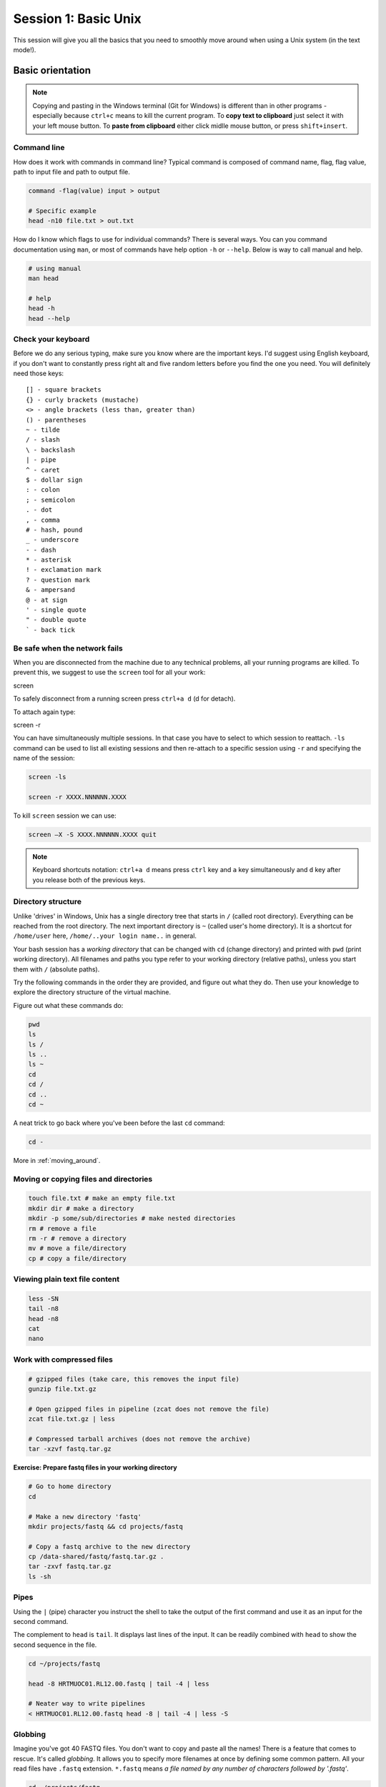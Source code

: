 Session 1: Basic Unix
=====================

This session will give you all the basics that you need
to smoothly move around when using a Unix system (in the text mode!).

Basic orientation
-----------------

.. note::

   Copying and pasting in the Windows terminal (Git for Windows) is different
   than in other programs - especially because ``ctrl+c`` means to kill the current
   program. To **copy text to clipboard** just select it with your left mouse button.
   To **paste from clipboard** either click midlle mouse button, or press ``shift+insert``.

Command line
^^^^^^^^^^^^

How does it work with commands in command line? Typical command is composed of command
name, flag, flag value, path to input file and path to output file.

.. code-block:: bash

  command -flag(value) input > output

  # Specific example
  head -n10 file.txt > out.txt

How do I know which flags to use for individual commands? There is several ways. You can
you command documentation using ``man``, or most of commands have help option ``-h`` 
or ``--help``. Below is way to call manual and help.

.. code-block:: bash

  # using manual
  man head

  # help
  head -h
  head --help

Check your keyboard
^^^^^^^^^^^^^^^^^^^

Before we do any serious typing, make sure you know where are the important
keys. I'd suggest using English keyboard, if you don't want to constantly press
right alt and five random letters before you find the one you need. You will
definitely need those keys::

  [] - square brackets
  {} - curly brackets (mustache)
  <> - angle brackets (less than, greater than)
  () - parentheses
  ~ - tilde
  / - slash
  \ - backslash
  | - pipe
  ^ - caret
  $ - dollar sign
  : - colon
  ; - semicolon
  . - dot
  , - comma
  # - hash, pound
  _ - underscore
  - - dash
  * - asterisk
  ! - exclamation mark
  ? - question mark
  & - ampersand
  @ - at sign
  ' - single quote
  " - double quote
  ` - back tick

Be safe when the network fails
^^^^^^^^^^^^^^^^^^^^^^^^^^^^^^

When you are disconnected from the machine due to any technical problems,
all your running programs are killed. To prevent this, we suggest to use
the ``screen`` tool for all your work::

screen

To safely disconnect from a running screen press ``ctrl+a d`` (d for detach).

To attach again type::

screen -r

You can have simultaneously multiple sessions. In that case you have to select 
to which session to reattach. ``-ls`` command can be used to list all 
existing sessions and then re-attach to a specific session using ``-r`` 
and specifying the name of the session:

.. code-block:: bash

  screen -ls

  screen -r XXXX.NNNNNN.XXXX

To kill ``screen`` session we can use:

.. code-block:: bash

  screen –X -S XXXX.NNNNNN.XXXX quit

.. note::

   Keyboard shortcuts notation: ``ctrl+a d`` means press ``ctrl`` key and ``a`` key
   simultaneously and ``d`` key after you release both of the previous keys.

Directory structure
^^^^^^^^^^^^^^^^^^^

Unlike 'drives' in Windows, Unix has a single directory tree that starts in
``/`` (called root directory). Everything can be reached from the root
directory. The next important directory is ``~`` (called user's home directory).
It is a shortcut for ``/home/user`` here, ``/home/..your login name..`` in
general.

.. image:: _static/paths.png

Your bash session has a `working directory` that can be changed with ``cd``
(change directory) and printed with ``pwd`` (print working directory). All
filenames and paths you type refer to your working directory (relative paths),
unless you start them with ``/`` (absolute paths).

Try the following commands in the order they are provided, and figure out what
they do. Then use your knowledge to explore the directory structure of the
virtual machine.

Figure out what these commands do:

.. code-block:: bash

    pwd
    ls
    ls /
    ls ..
    ls ~
    cd
    cd /
    cd ..
    cd ~


A neat trick to go back where you've been before the last ``cd`` command:

.. code-block:: bash

  cd -

More in :ref:`moving_around`.

Moving or copying files and directories
^^^^^^^^^^^^^^^^^^^^^^^^^^^^^^^^^^^^^^^

.. code-block:: bash

  touch file.txt # make an empty file.txt
  mkdir dir # make a directory
  mkdir -p some/sub/directories # make nested directories
  rm # remove a file
  rm -r # remove a directory
  mv # move a file/directory
  cp # copy a file/directory

Viewing plain text file content
^^^^^^^^^^^^^^^^^^^^^^^^^^^^^^^

.. code-block:: bash

  less -SN
  tail -n8
  head -n8
  cat
  nano

Work with compressed files
^^^^^^^^^^^^^^^^^^^^^^^^^^

.. code-block:: bash

  # gzipped files (take care, this removes the input file)
  gunzip file.txt.gz

  # Open gzipped files in pipeline (zcat does not remove the file)
  zcat file.txt.gz | less

  # Compressed tarball archives (does not remove the archive)
  tar -xzvf fastq.tar.gz

**Exercise: Prepare fastq files in your working directory**

.. code-block:: bash

  # Go to home directory
  cd 

  # Make a new directory 'fastq'
  mkdir projects/fastq && cd projects/fastq
  
  # Copy a fastq archive to the new directory
  cp /data-shared/fastq/fastq.tar.gz .
  tar -zxvf fastq.tar.gz
  ls -sh

Pipes
^^^^^

Using the ``|`` (pipe) character you instruct the shell to take the output of
the first command and use it as an input for the second command.

The complement to ``head`` is ``tail``. It displays last lines of the input. It
can be readily combined with ``head`` to show the second sequence in the file.

.. code-block:: bash

  cd ~/projects/fastq
  
  head -8 HRTMUOC01.RL12.00.fastq | tail -4 | less

  # Neater way to write pipelines
  < HRTMUOC01.RL12.00.fastq head -8 | tail -4 | less -S

Globbing
^^^^^^^^

Imagine you've got 40 FASTQ files. You don't want to copy and paste all the
names! There is a feature that comes to rescue. It's called `globbing`. It
allows you to specify more filenames at once by defining some common pattern.
All your read files have ``.fastq`` extension. ``*.fastq`` means *a file named
by any number of characters followed by '.fastq'*.

.. code-block:: bash

  cd ~/projects/fastq
  ls *.fastq

  ls HRTMUOC01.RL12.0?.fastq

  ls HRTMUOC01.RL12.0[1-9].fastq

**Exercise: How many reads are there?**:

We found out that FASTQ files have a particular structure (four lines per read).
To find the total number of reads in our data, we will use another tool, ``wc``
(stands for `word count`, not for a toilet at the end of the pipeline;). ``wc``
counts words, lines and characters.

Our data is in several separate files. To merge them on the fly we'll use
another tool, ``cat`` (for conCATenate). ``cat`` takes a list of file names and
outputs a continuous stream of the data that was in the files (there is no way
to tell where one file ends from the stream).

# now double click on each file name in the listing,
# and click right mouse button to paste (insert space in between)

.. code-block:: bash

  cat *.fastq | wc -l

The number that appeared is four times the number of sequences (each sequence
takes four lines). And there is even a built-in calculator in bash:

.. code-block:: bash

  echo $(( XXXX / 4 ))
  expr XXXX / 4

Variables
^^^^^^^^^

.. code-block:: bash

  CPU=4
  echo $CPU

  FILE=~/projects/fastq/HRTMUOC01.RL12.00.fastq
  echo $FILE

Lists & Loops
^^^^^^^^^^^^^

.. code-block:: bash

  PARAM=$({0..9})

  for v in $PARAM
  do
    echo $v
  done

  # One line syntax
  for v in $PARAM; do echo $v; done

Installing software
-------------------

The easiest way to install software is via a package manager (eg. ``apt-get``
for all Debian variants). When the required software is not in the repositories,
or one needs the latest version, it's necessary to take the more difficult path.
The canonical Unix way is::

  wget -O - ..url.. | tar xvz   # download and unpack the 'tarball' from internet

  git clone ..url..             # clone source code from git repository

  cd ..unpacked directory..     # set working directory to the project directory
  ./configure                   # check your system and choose the way to build it
  make                          # convert source code to machine code (compile it)
  sudo make install             # install for everyone on this machine

.. note::

   Normal users cannot change (and break) the (Unix) system. There is one special
   user in each system called ``root``, who has the rights to make system wide changes.
   You can either directly log in as root, or use ``sudo`` (super user do) to execute
   one command as ``root``.

   .. image:: _static/sandwich.png
      :align: center

htop
^^^^
.. note::
  This year the machine is shared among all course participants, so we can't give
  super user access to everyone to be sure that no one can accidentally damage
  the machine.

Installing software from common repository:

.. code-block:: bash

  sudo apt-get install htop

Bedtools
^^^^^^^^

Install software which is not in the common repository. You just need to find
a source code and compile it:

.. code-block:: bash

  wget https://github.com/arq5x/bedtools2/releases/download/v2.25.0/bedtools-2.25.0.tar.gz
  tar -zxvf bedtools-2.25.0.tar.gz
  cd bedtools2
  make


Another common place where you find a lot of software is `GitHub`. We'll install
``bedtools`` from a GitHub repository:

.. code-block:: bash

  cd ~/sw

  # get the latest bedtools
  git clone https://github.com/arq5x/bedtools2

This creates a `clone` of the online repository in ``bedtools2`` directory.

.. code-block:: bash

   cd bedtools2
   make

Exercise
--------

.. note::

  1. What is the output of this command ``cd ~/ && ls | wc -l``?

    a) The total count of files in subdirectories in home directory
    b) The count of lines in files in home directory
    c) The count of files/directories in home directory
    d) The count of files/directories in current directory

  2. How many directories this command ``mkdir {1999..2001}-{1st,2nd,3rd,4th}-{1..5}`` makes (do not use calculator!)?

    a) 56
    b) 60
    c) 64
    d) 72

  3. When files created using this command ``touch file0{1..9}.txt file{10..30}.txt``, how many files matched by ``ls file?.txt`` and ``ls file*0.txt``

    a) 30 and 0
    b) 0 and 30
    c) 30 and 4
    d) 0 and 3

  4. Which file would match this pattern ``ls *0?0.*``?

    a) file36500.tab
    b) file456030
    c) 5460230.txt
    d) 456000.tab

  5. Where do we get with this command ``cd ~/ && cd ../..``?

    a) two levels below home directory
    b) one level above home directory
    c) to root directory
    d) two levels above root directory

  6. What number does this command ``< file.txt head -10 | tail -n+9 | wc -l`` print? (Assume the file.txt contains a lot of lines)

    a) 0
    b) 1
    c) 2
    d) 3
